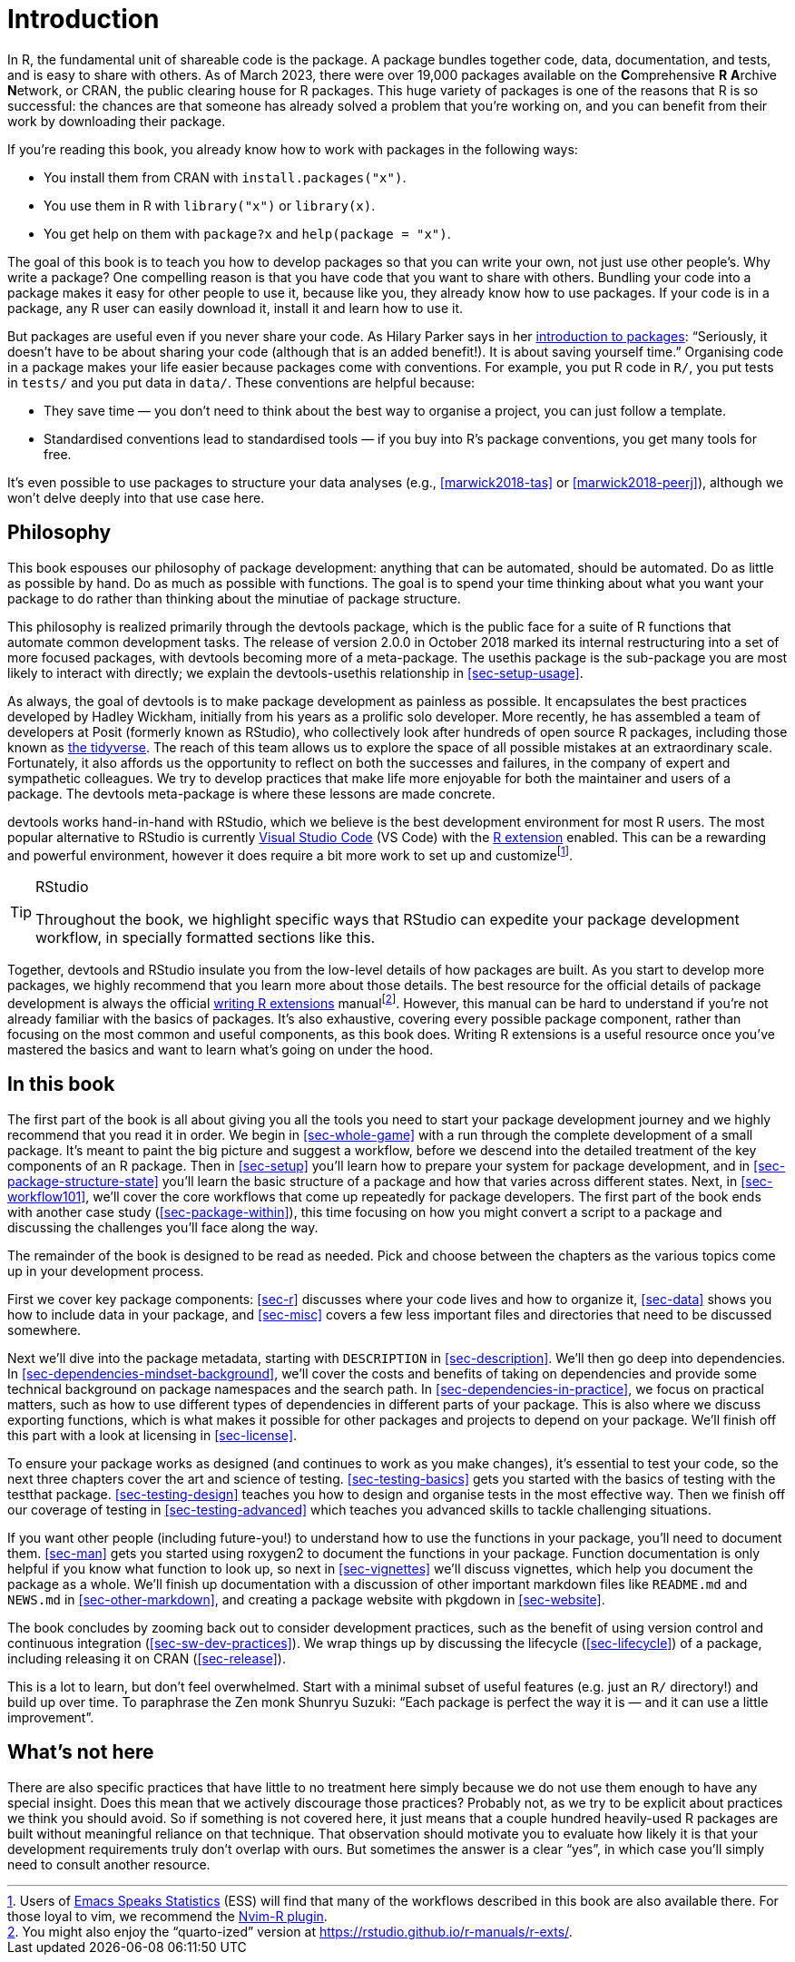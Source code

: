 [[intro]]
= Introduction
:description: Learn how to create a package, the fundamental unit of shareable, reusable, and reproducible R code.

In R, the fundamental unit of shareable code is the package. A package bundles together code, data, documentation, and tests, and is easy to share with others. As of March 2023, there were over 19,000 packages available on the **C**omprehensive *R* **A**rchive **N**etwork, or CRAN, the public clearing house for R packages. This huge variety of packages is one of the reasons that R is so successful: the chances are that someone has already solved a problem that you’re working on, and you can benefit from their work by downloading their package.

If you’re reading this book, you already know how to work with packages in the following ways:

* You install them from CRAN with `install.packages("x")`.
* You use them in R with `library("x")` or `library(x)`.
* You get help on them with `package?x` and `help(package = "x")`.

The goal of this book is to teach you how to develop packages so that you can write your own, not just use other people’s. Why write a package? One compelling reason is that you have code that you want to share with others. Bundling your code into a package makes it easy for other people to use it, because like you, they already know how to use packages. If your code is in a package, any R user can easily download it, install it and learn how to use it.

But packages are useful even if you never share your code. As Hilary Parker says in her https://hilaryparker.com/2014/04/29/writing-an-r-package-from-scratch/[introduction to packages]: "`Seriously, it doesn’t have to be about sharing your code (although that is an added benefit!). It is about saving yourself time.`" Organising code in a package makes your life easier because packages come with conventions. For example, you put R code in `R/`, you put tests in `tests/` and you put data in `data/`. These conventions are helpful because:

* They save time — you don’t need to think about the best way to organise a project, you can just follow a template.
* Standardised conventions lead to standardised tools — if you buy into R’s package conventions, you get many tools for free.

It’s even possible to use packages to structure your data analyses (e.g., <<marwick2018-tas>> or <<marwick2018-peerj>>), although we won’t delve deeply into that use case here.

[[sec-intro-phil]]
== Philosophy

This book espouses our philosophy of package development: anything that can be automated, should be automated. Do as little as possible by hand. Do as much as possible with functions. The goal is to spend your time thinking about what you want your package to do rather than thinking about the minutiae of package structure.

This philosophy is realized primarily through the devtools package, which is the public face for a suite of R functions that automate common development tasks. The release of version 2.0.0 in October 2018 marked its internal restructuring into a set of more focused packages, with devtools becoming more of a meta-package. The usethis package is the sub-package you are most likely to interact with directly; we explain the devtools-usethis relationship in <<sec-setup-usage>>.

As always, the goal of devtools is to make package development as painless as possible. It encapsulates the best practices developed by Hadley Wickham, initially from his years as a prolific solo developer. More recently, he has assembled a team of developers at Posit (formerly known as RStudio), who collectively look after hundreds of open source R packages, including those known as https://www.tidyverse.org[the tidyverse]. The reach of this team allows us to explore the space of all possible mistakes at an extraordinary scale. Fortunately, it also affords us the opportunity to reflect on both the successes and failures, in the company of expert and sympathetic colleagues. We try to develop practices that make life more enjoyable for both the maintainer and users of a package. The devtools meta-package is where these lessons are made concrete.

devtools works hand-in-hand with RStudio, which we believe is the best development environment for most R users. The most popular alternative to RStudio is currently https://code.visualstudio.com/[Visual Studio Code] (VS Code) with the https://marketplace.visualstudio.com/items?itemName=REditorSupport.r[R extension] enabled. This can be a rewarding and powerful environment, however it does require a bit more work to set up and customizefootnote:[Users of https://ess.r-project.org/[Emacs Speaks Statistics] (ESS) will find that many of the workflows described in this book are also available there. For those loyal to vim, we recommend the https://github.com/jalvesaq/Nvim-R[Nvim-R plugin].].

[TIP]
.RStudio
====
Throughout the book, we highlight specific ways that RStudio can expedite your package development workflow, in specially formatted sections like this.
====

Together, devtools and RStudio insulate you from the low-level details of how packages are built. As you start to develop more packages, we highly recommend that you learn more about those details. The best resource for the official details of package development is always the official https://cran.r-project.org/doc/manuals/R-exts.html#Creating-R-packages[writing R extensions] manualfootnote:[You might also enjoy the "`quarto-ized`" version at https://rstudio.github.io/r-manuals/r-exts/Function-and-variable-index.html[https://rstudio.github.io/r-manuals/r-exts/].]. However, this manual can be hard to understand if you’re not already familiar with the basics of packages. It’s also exhaustive, covering every possible package component, rather than focusing on the most common and useful components, as this book does. Writing R extensions is a useful resource once you’ve mastered the basics and want to learn what’s going on under the hood.

[[intro-outline]]
== In this book

The first part of the book is all about giving you all the tools you need to start your package development journey and we highly recommend that you read it in order. We begin in <<sec-whole-game>> with a run through the complete development of a small package. It’s meant to paint the big picture and suggest a workflow, before we descend into the detailed treatment of the key components of an R package. Then in <<sec-setup>> you’ll learn how to prepare your system for package development, and in <<sec-package-structure-state>> you’ll learn the basic structure of a package and how that varies across different states. Next, in <<sec-workflow101>>, we’ll cover the core workflows that come up repeatedly for package developers. The first part of the book ends with another case study (<<sec-package-within>>), this time focusing on how you might convert a script to a package and discussing the challenges you’ll face along the way.

The remainder of the book is designed to be read as needed. Pick and choose between the chapters as the various topics come up in your development process.

First we cover key package components: <<sec-r>> discusses where your code lives and how to organize it, <<sec-data>> shows you how to include data in your package, and <<sec-misc>> covers a few less important files and directories that need to be discussed somewhere.

Next we’ll dive into the package metadata, starting with `DESCRIPTION` in <<sec-description>>. We’ll then go deep into dependencies. In <<sec-dependencies-mindset-background>>, we’ll cover the costs and benefits of taking on dependencies and provide some technical background on package namespaces and the search path. In <<sec-dependencies-in-practice>>, we focus on practical matters, such as how to use different types of dependencies in different parts of your package. This is also where we discuss exporting functions, which is what makes it possible for other packages and projects to depend on your package. We’ll finish off this part with a look at licensing in <<sec-license>>.

To ensure your package works as designed (and continues to work as you make changes), it’s essential to test your code, so the next three chapters cover the art and science of testing. <<sec-testing-basics>> gets you started with the basics of testing with the testthat package. <<sec-testing-design>> teaches you how to design and organise tests in the most effective way. Then we finish off our coverage of testing in <<sec-testing-advanced>> which teaches you advanced skills to tackle challenging situations.

If you want other people (including future-you!) to understand how to use the functions in your package, you’ll need to document them. <<sec-man>> gets you started using roxygen2 to document the functions in your package. Function documentation is only helpful if you know what function to look up, so next in <<sec-vignettes>> we’ll discuss vignettes, which help you document the package as a whole. We’ll finish up documentation with a discussion of other important markdown files like `README.md` and `NEWS.md` in <<sec-other-markdown>>, and creating a package website with pkgdown in <<sec-website>>.

The book concludes by zooming back out to consider development practices, such as the benefit of using version control and continuous integration (<<sec-sw-dev-practices>>). We wrap things up by discussing the lifecycle (<<sec-lifecycle>>) of a package, including releasing it on CRAN (<<sec-release>>).

This is a lot to learn, but don’t feel overwhelmed. Start with a minimal subset of useful features (e.g. just an `R/` directory!) and build up over time. To paraphrase the Zen monk Shunryu Suzuki: "`Each package is perfect the way it is — and it can use a little improvement`".

== What’s not here

There are also specific practices that have little to no treatment here simply because we do not use them enough to have any special insight. Does this mean that we actively discourage those practices? Probably not, as we try to be explicit about practices we think you should avoid. So if something is not covered here, it just means that a couple hundred heavily-used R packages are built without meaningful reliance on that technique. That observation should motivate you to evaluate how likely it is that your development requirements truly don’t overlap with ours. But sometimes the answer is a clear "`yes`", in which case you’ll simply need to consult another resource.
